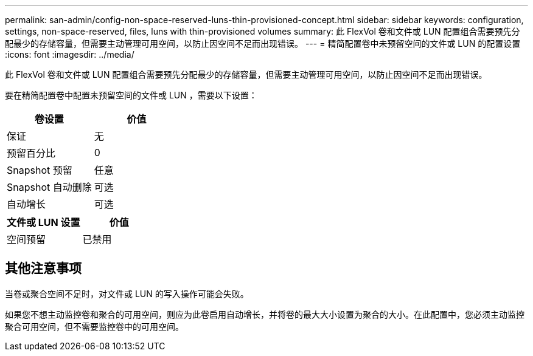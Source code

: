 ---
permalink: san-admin/config-non-space-reserved-luns-thin-provisioned-concept.html 
sidebar: sidebar 
keywords: configuration, settings, non-space-reserved, files, luns with thin-provisioned volumes 
summary: 此 FlexVol 卷和文件或 LUN 配置组合需要预先分配最少的存储容量，但需要主动管理可用空间，以防止因空间不足而出现错误。 
---
= 精简配置卷中未预留空间的文件或 LUN 的配置设置
:icons: font
:imagesdir: ../media/


[role="lead"]
此 FlexVol 卷和文件或 LUN 配置组合需要预先分配最少的存储容量，但需要主动管理可用空间，以防止因空间不足而出现错误。

要在精简配置卷中配置未预留空间的文件或 LUN ，需要以下设置：

[cols="2*"]
|===
| 卷设置 | 价值 


 a| 
保证
 a| 
无



 a| 
预留百分比
 a| 
0



 a| 
Snapshot 预留
 a| 
任意



 a| 
Snapshot 自动删除
 a| 
可选



 a| 
自动增长
 a| 
可选

|===
[cols="2*"]
|===
| 文件或 LUN 设置 | 价值 


 a| 
空间预留
 a| 
已禁用

|===


== 其他注意事项

当卷或聚合空间不足时，对文件或 LUN 的写入操作可能会失败。

如果您不想主动监控卷和聚合的可用空间，则应为此卷启用自动增长，并将卷的最大大小设置为聚合的大小。在此配置中，您必须主动监控聚合可用空间，但不需要监控卷中的可用空间。
